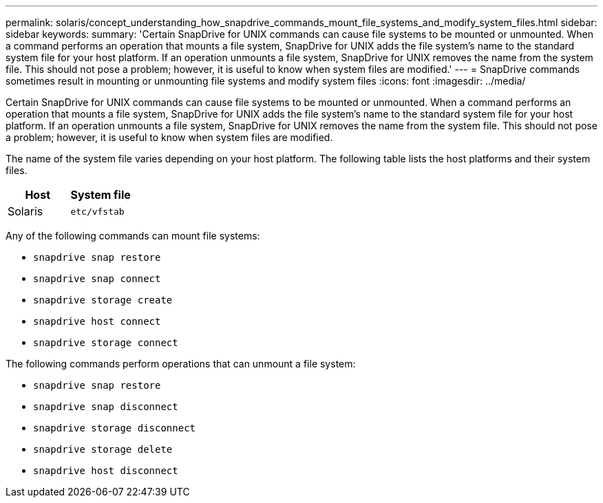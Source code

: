 ---
permalink: solaris/concept_understanding_how_snapdrive_commands_mount_file_systems_and_modify_system_files.html
sidebar: sidebar
keywords:
summary: 'Certain SnapDrive for UNIX commands can cause file systems to be mounted or unmounted. When a command performs an operation that mounts a file system, SnapDrive for UNIX adds the file system’s name to the standard system file for your host platform. If an operation unmounts a file system, SnapDrive for UNIX removes the name from the system file. This should not pose a problem; however, it is useful to know when system files are modified.'
---
= SnapDrive commands sometimes result in mounting or unmounting file systems and modify system files
:icons: font
:imagesdir: ../media/

[.lead]
Certain SnapDrive for UNIX commands can cause file systems to be mounted or unmounted. When a command performs an operation that mounts a file system, SnapDrive for UNIX adds the file system's name to the standard system file for your host platform. If an operation unmounts a file system, SnapDrive for UNIX removes the name from the system file. This should not pose a problem; however, it is useful to know when system files are modified.

The name of the system file varies depending on your host platform. The following table lists the host platforms and their system files.

[options="header"]
|===
a|
*Host*| *System file*

a|
Solaris
a|
`etc/vfstab`
|===
Any of the following commands can mount file systems:

* `snapdrive snap restore`
* `snapdrive snap connect`
* `snapdrive storage create`
* `snapdrive host connect`
* `snapdrive storage connect`

The following commands perform operations that can unmount a file system:

* `snapdrive snap restore`
* `snapdrive snap disconnect`
* `snapdrive storage disconnect`
* `snapdrive storage delete`
* `snapdrive host disconnect`
